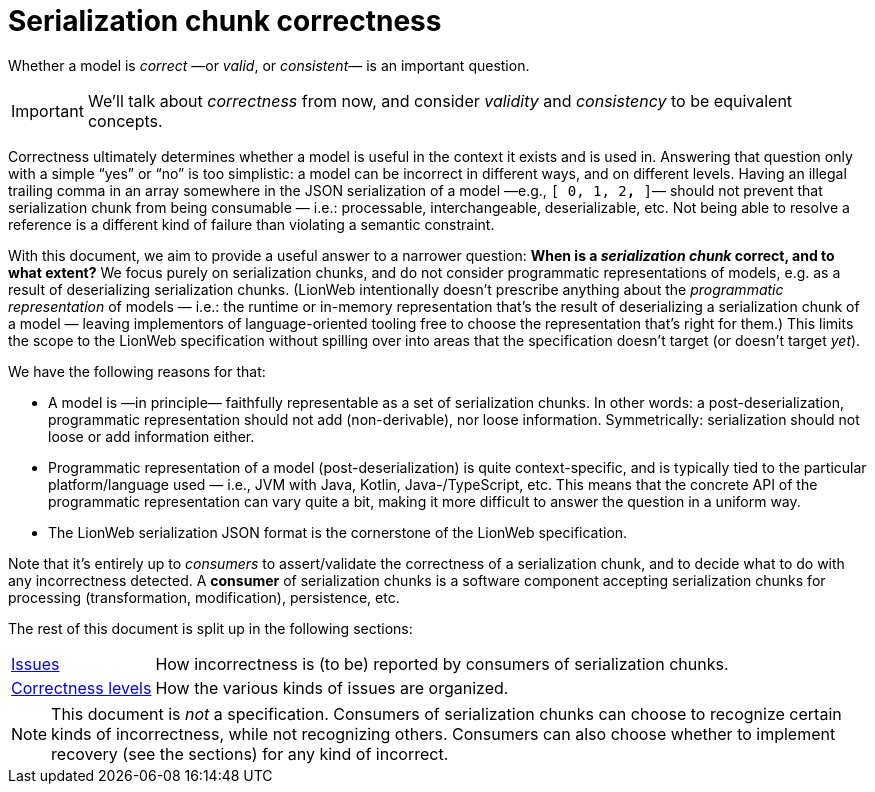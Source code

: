 = Serialization chunk correctness

Whether a model is _correct_ —or _valid_, or _consistent_— is an important question.

[IMPORTANT]
====
We'll talk about _correctness_ from now, and consider _validity_ and _consistency_ to be equivalent concepts.
====

Correctness ultimately determines whether a model is useful in the context it exists and is used in.
Answering that question only with a simple "`yes`" or "`no`" is too simplistic: a model can be incorrect in different ways, and on different levels.
Having an illegal trailing comma in an array somewhere in the JSON serialization of a model —e.g., `[ 0, 1, 2**,** ]`— should not prevent that serialization chunk from being consumable — i.e.: processable, interchangeable, deserializable, etc.
Not being able to resolve a reference is a different kind of failure than violating a semantic constraint.

With this document, we aim to provide a useful answer to a narrower question: **When is a _serialization chunk_ correct, and to what extent?**
We focus purely on serialization chunks, and do not consider programmatic representations of models, e.g. as a result of deserializing serialization chunks.
(LionWeb intentionally doesn't prescribe anything about the _programmatic representation_ of models — i.e.: the runtime or in-memory representation that's the result of deserializing a serialization chunk of a model — leaving implementors of language-oriented tooling free to choose the representation that's right for them.)
This limits the scope to the LionWeb specification without spilling over into areas that the specification doesn't target (or doesn't target _yet_).

We have the following reasons for that:

* A model is —in principle— faithfully representable as a set of serialization chunks.
In other words: a post-deserialization, programmatic representation should not add (non-derivable), nor loose information.
Symmetrically: serialization should not loose or add information either.

* Programmatic representation of a model (post-deserialization) is quite context-specific, and is typically tied to the particular platform/language used — i.e., JVM with Java, Kotlin, Java-/TypeScript, etc.
This means that the concrete API of the programmatic representation can vary quite a bit, making it more difficult to answer the question in a uniform way.

* The LionWeb serialization JSON format is the cornerstone of the LionWeb specification.

Note that it's entirely up to _consumers_ to assert/validate the correctness of a serialization chunk, and to decide what to do with any incorrectness detected.
A **consumer** of serialization chunks is a software component accepting serialization chunks for processing (transformation, modification), persistence, etc.

The rest of this document is split up in the following sections:

[horizontal]
<<issues.adoc#, Issues>>:: How incorrectness is (to be) reported by consumers of serialization chunks.
<<levels.adoc#, Correctness levels>>:: How the various kinds of issues are organized.

[NOTE]
====
This document is _not_ a specification.
Consumers of serialization chunks can choose to recognize certain kinds of incorrectness, while not recognizing others.
Consumers can also choose whether to implement recovery (see the sections) for any kind of incorrect.
====

